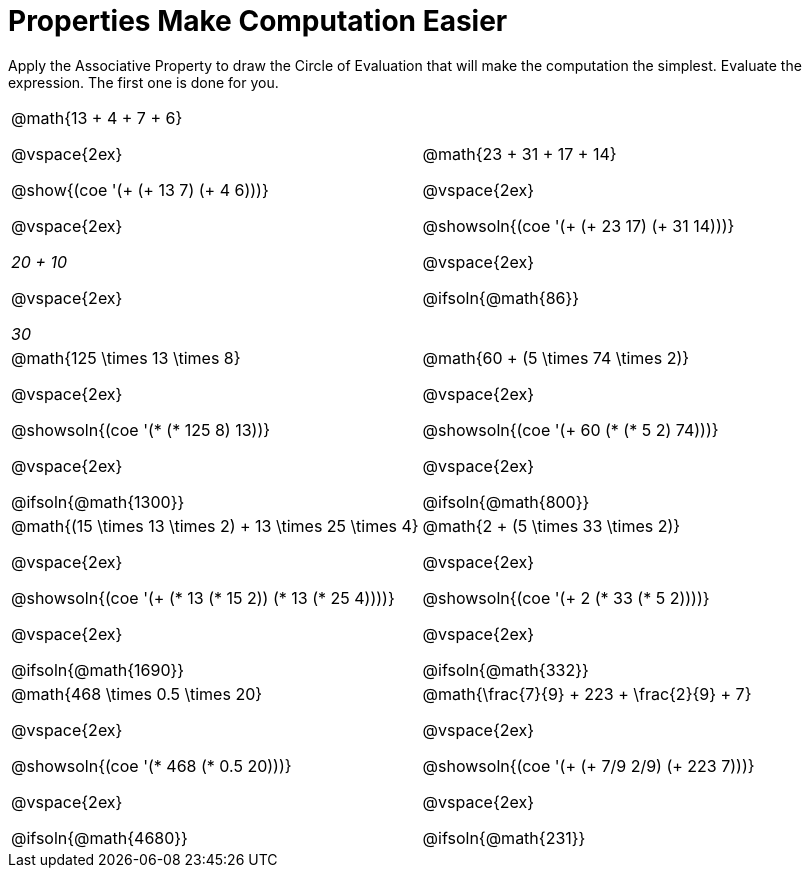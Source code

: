 = Properties Make Computation Easier

Apply the Associative Property to draw the Circle of Evaluation that will make the computation the simplest. Evaluate the expression. The first one is done for you.

++++
<style>
  body.workbookpage table.FillVerticalSpace {
    grid-template-rows: unset !important; grid-auto-rows: 1fr;
  }
  div.circleevalsexp .value,
  div.circleevalsexp .studentBlockAnswerFilled { min-width:unset; }
</style>
++++

[.FillVerticalSpace, cols="^4a,^4a"]
|===


| @math{13 + 4 + 7 + 6}

@vspace{2ex}

@show{(coe '(+ (+ 13 7) (+ 4 6)))}

@vspace{2ex}

__20 + 10__

@vspace{2ex}

__30__

| @math{23 + 31 + 17 + 14}

@vspace{2ex}

@showsoln{(coe '(+ (+ 23 17) (+ 31 14)))}

@vspace{2ex}

@ifsoln{@math{86}}


| @math{125 \times 13 \times 8}

@vspace{2ex}

@showsoln{(coe '(* (* 125 8) 13))}

@vspace{2ex}

@ifsoln{@math{1300}}

| @math{60 + (5 \times 74 \times 2)}

@vspace{2ex}

@showsoln{(coe '(+ 60 (* (* 5 2) 74)))}

@vspace{2ex}

@ifsoln{@math{800}}


| @math{(15 \times 13 \times 2) + 13 \times 25 \times 4}

@vspace{2ex}

@showsoln{(coe '(+ (* 13 (* 15 2)) (* 13 (* 25 4))))}

@vspace{2ex}

@ifsoln{@math{1690}}

| @math{2 + (5 \times 33 \times 2)}

@vspace{2ex}

@showsoln{(coe '(+ 2 (* 33 (* 5 2))))}

@vspace{2ex}

@ifsoln{@math{332}}

| @math{468 \times 0.5 \times 20}

@vspace{2ex}

@showsoln{(coe '(* 468 (* 0.5 20)))}

@vspace{2ex}

@ifsoln{@math{4680}}

| @math{\frac{7}{9} + 223 + \frac{2}{9} + 7}

@vspace{2ex}

@showsoln{(coe '(+ (+ 7/9 2/9) (+ 223 7)))}

@vspace{2ex}

@ifsoln{@math{231}}

|===
